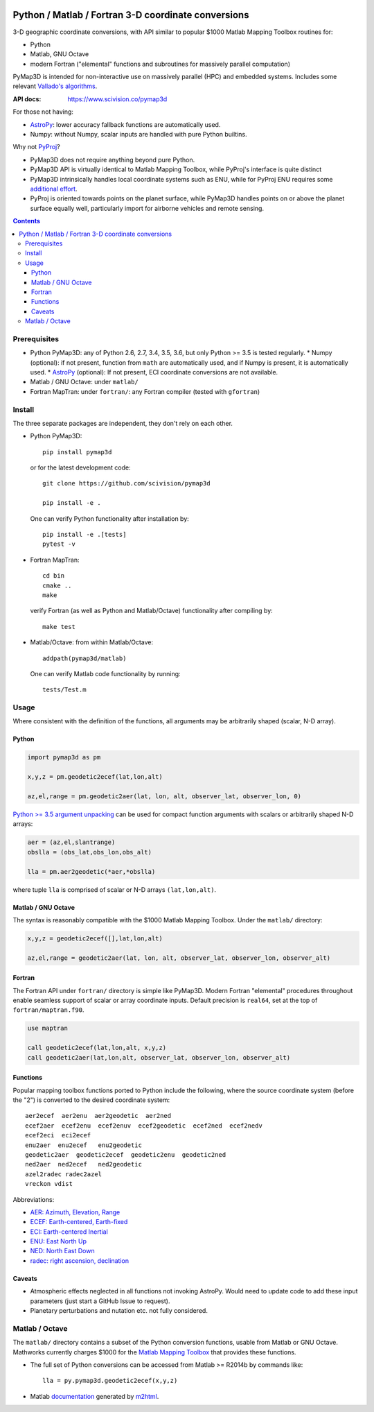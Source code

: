 .. image:: https://zenodo.org/badge/DOI/10.5281/zenodo.213676.svg
   :target: https://doi.org/10.5281/zenodo.213676

.. image:: http://joss.theoj.org/papers/10.21105/joss.00580/status.svg
    :target: https://doi.org/10.21105/joss.00580

.. image:: http://img.shields.io/badge/powered%20by-AstroPy-orange.svg?style=flat
    :target: http://www.astropy.org/

.. image:: https://travis-ci.org/scivision/pymap3d.svg?branch=master
    :target: https://travis-ci.org/scivision/pymap3d

.. image:: https://coveralls.io/repos/github/scivision/pymap3d/badge.svg?branch=master
    :target: https://coveralls.io/github/scivision/pymap3d?branch=master

.. image:: https://ci.appveyor.com/api/projects/status/af479t19j66t8x5n?svg=true
    :target: https://ci.appveyor.com/project/scivision/pymap3d

.. image:: https://img.shields.io/pypi/pyversions/pymap3d.svg
  :target: https://pypi.python.org/pypi/pymap3d
  :alt: Python versions (PyPI)

.. image::  https://img.shields.io/pypi/format/pymap3d.svg
  :target: https://pypi.python.org/pypi/pymap3d
  :alt: Distribution format (PyPI)

.. image:: https://api.codeclimate.com/v1/badges/b6e4b90175e6dbf1b375/maintainability
   :target: https://codeclimate.com/github/scivision/pymap3d/maintainability
   :alt: Maintainability

====================================================
Python / Matlab / Fortran 3-D coordinate conversions
====================================================

3-D geographic coordinate conversions, with API similar to popular $1000 Matlab Mapping Toolbox routines for:

* Python
* Matlab, GNU Octave
* modern Fortran ("elemental" functions and subroutines for massively parallel computation)

PyMap3D is intended for non-interactive use on massively parallel (HPC) and embedded systems.
Includes some relevant `Vallado's algorithms <http://www.smad.com/vallado/fortran/fortran.html>`_.

:API docs: https://www.scivision.co/pymap3d

For those not having:

* `AstroPy <http://www.astropy.org/>`_: lower accuracy fallback functions are automatically used.
* Numpy: without Numpy, scalar inputs are handled with pure Python builtins.

Why not `PyProj <https://github.com/jswhit/pyproj>`_?

* PyMap3D does not require anything beyond pure Python.
* PyMap3D API is virtually identical to Matlab Mapping Toolbox, while PyProj's interface is quite distinct
* PyMap3D intrinsically handles local coordinate systems such as ENU, while for PyProj ENU requires some `additional effort <https://github.com/jswhit/pyproj/issues/105>`_.
* PyProj is oriented towards points on the planet surface, while PyMap3D handles points on or above the planet surface equally well, particularly import for airborne vehicles and remote sensing.

.. contents::


Prerequisites
=============

* Python PyMap3D:  any of Python 2.6, 2.7, 3.4, 3.5, 3.6, but only Python >= 3.5 is tested regularly.
  * Numpy (optional): if not present, function from ``math`` are automatically used, and if Numpy is present, it is automatically used.
  * `AstroPy <http://www.astropy.org/>`_  (optional): If not present, ECI coordinate conversions are not available.
* Matlab / GNU Octave: under ``matlab/``
* Fortran MapTran: under ``fortran/``:  any Fortran compiler (tested with ``gfortran``)

Install
=======
The three separate packages are independent, they don't rely on each other.

* Python PyMap3D::

      pip install pymap3d

  or for the latest development code::

      git clone https://github.com/scivision/pymap3d

      pip install -e .


  One can verify Python functionality after installation by::

      pip install -e .[tests]  
      pytest -v

* Fortran MapTran::

    cd bin
    cmake ..
    make

  verify Fortran (as well as Python and Matlab/Octave) functionality after compiling by::

    make test

* Matlab/Octave: from within Matlab/Octave::

    addpath(pymap3d/matlab)

  One can verify Matlab code functionality by running::

      tests/Test.m


Usage
=====

Where consistent with the definition of the functions, all arguments may be arbitrarily shaped (scalar, N-D array).

Python
------

.. code:: python

   import pymap3d as pm

   x,y,z = pm.geodetic2ecef(lat,lon,alt)

   az,el,range = pm.geodetic2aer(lat, lon, alt, observer_lat, observer_lon, 0)

`Python >= 3.5 <https://www.python.org/dev/peps/pep-0448/>`_
`argument unpacking <https://docs.python.org/3.6/tutorial/controlflow.html#unpacking-argument-lists>`_ 
can be used for compact function arguments with scalars or arbitrarily shaped N-D arrays:

.. code:: python

    aer = (az,el,slantrange)
    obslla = (obs_lat,obs_lon,obs_alt)

    lla = pm.aer2geodetic(*aer,*obslla)

where tuple ``lla`` is comprised of scalar or N-D arrays ``(lat,lon,alt)``.



Matlab / GNU Octave
-------------------
The syntax is reasonably compatible with the $1000 Matlab Mapping Toolbox.
Under the ``matlab/`` directory:

.. code:: matlab

   x,y,z = geodetic2ecef([],lat,lon,alt)

   az,el,range = geodetic2aer(lat, lon, alt, observer_lat, observer_lon, observer_alt)


Fortran
-------
The Fortran API under ``fortran/`` directory is simple like PyMap3D.
Modern Fortran "elemental" procedures throughout enable seamless support of scalar or array coordinate inputs.
Default precision is ``real64``, set at the top of ``fortran/maptran.f90``.

.. code:: fortran

    use maptran

    call geodetic2ecef(lat,lon,alt, x,y,z)
    call geodetic2aer(lat,lon,alt, observer_lat, observer_lon, observer_alt)




Functions
---------
Popular mapping toolbox functions ported to Python include the following, where the source coordinate system (before the "2") is converted to the desired coordinate system::

  aer2ecef  aer2enu  aer2geodetic  aer2ned
  ecef2aer  ecef2enu  ecef2enuv  ecef2geodetic  ecef2ned  ecef2nedv
  ecef2eci  eci2ecef
  enu2aer  enu2ecef   enu2geodetic
  geodetic2aer  geodetic2ecef  geodetic2enu  geodetic2ned
  ned2aer  ned2ecef   ned2geodetic
  azel2radec radec2azel
  vreckon vdist

Abbreviations:

* `AER: Azimuth, Elevation, Range <https://en.wikipedia.org/wiki/Spherical_coordinate_system>`_
* `ECEF: Earth-centered, Earth-fixed <https://en.wikipedia.org/wiki/ECEF>`_
* `ECI: Earth-centered Inertial <https://en.wikipedia.org/wiki/Earth-centered_inertial>`_
* `ENU: East North Up <https://en.wikipedia.org/wiki/Axes_conventions#Ground_reference_frames:_ENU_and_NED>`_
* `NED: North East Down <https://en.wikipedia.org/wiki/North_east_down>`_
* `radec: right ascension, declination <https://en.wikipedia.org/wiki/Right_ascension>`_


Caveats
-------

* Atmospheric effects neglected in all functions not invoking AstroPy. Would need to update code to add these input parameters (just start a GitHub Issue to request).
* Planetary perturbations and nutation etc. not fully considered.


Matlab / Octave
===============

The ``matlab/`` directory contains a subset of the Python conversion functions, usable from Matlab or GNU Octave.
Mathworks currently charges $1000 for the `Matlab Mapping Toolbox <https://www.mathworks.com/products/mapping.html>`_ that provides these functions.

* The full set of Python conversions can be accessed from Matlab >= R2014b by commands like::

    lla = py.pymap3d.geodetic2ecef(x,y,z)

* Matlab `documentation <https://www.scivision.co/pymap3d>`_ generated by `m2html <https://www.artefact.tk/software/matlab/m2html/>`_.



